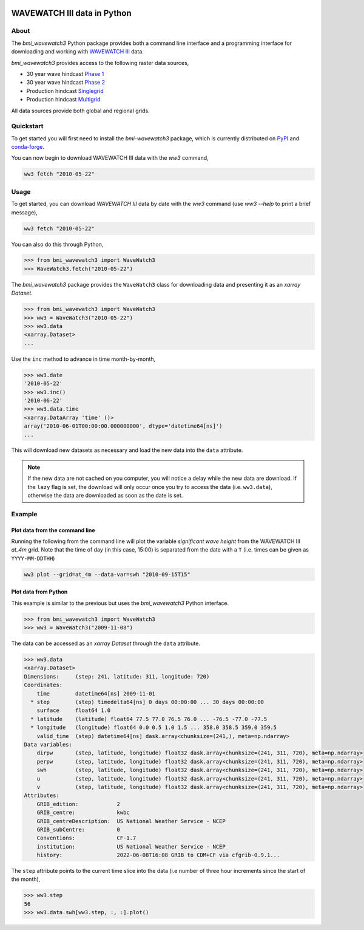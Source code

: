 .. image:: https://github.com/csdms/bmi-wavewatch3/raw/main/docs/source/_static/wavewatch3_logo.png
   :target: https://github.com/csdms/bmi-wavewatch3
   :alt: Python interface to WAVEWATCH III data

WAVEWATCH III data in Python
============================

.. image:: https://github.com/csdms/bmi-wavewatch3/actions/workflows/test.yml/badge.svg
   :target: https://github.com/csdms/bmi-wavewatch3/actions/workflows/test.yml
   :alt: Test status

.. image:: https://github.com/csdms/bmi-wavewatch3/workflows/Flake8/badge.svg

.. image:: https://github.com/csdms/bmi-wavewatch3/workflows/Black/badge.svg


About
-----

.. start-abstract

The *bmi_wavewatch3* Python package provides both a command line interface and a programming interface
for downloading and working with `WAVEWATCH III`_ data.

*bmi_wavewatch3* provides access to the following raster data sources,

* 30 year wave hindcast `Phase 1`_
* 30 year wave hindcast `Phase 2`_
* Production hindcast Singlegrid_
* Production hindcast Multigrid_

All data sources provide both global and regional grids.

.. _WAVEWATCH III: https://polar.ncep.noaa.gov/waves
.. _Phase 1: https://polar.ncep.noaa.gov/waves/hindcasts/nopp-phase1.php
.. _Phase 2: https://polar.ncep.noaa.gov/waves/hindcasts/nopp-phase2.php
.. _Multigrid: https://polar.ncep.noaa.gov/waves/hindcasts/prod-multi_1.php
.. _Singlegrid: https://polar.ncep.noaa.gov/waves/hindcasts/prod-nww3.php

.. end-abstract

Quickstart
----------

.. start-quickstart

To get started you will first need to install the *bmi-wavewatch3* package, which is currently distributed
on `PyPI`_ and `conda-forge`_.

.. tab:: pip

  .. code-block:: bash

    pip install bmi-wavewatch3

.. tab:: mamba

  .. code-block:: bash

    conda install mamba
    mamba install bmi-wavewatch3 -c conda-forge

.. tab:: conda

  .. code-block:: bash

    conda install bmi-wavewatch3 -c conda-forge

You can now begin to download WAVEWATCH III data with the *ww3* command,

.. code-block:: bash

  ww3 fetch "2010-05-22"

.. _PyPI: https://pypi.org/project/bmi-wavewatch3/
.. _conda-forge: https://github.com/conda-forge/bmi-wavewatch3-feedstock

.. end-quickstart

Usage
-----

.. start-usage

To get started, you can download *WAVEWATCH III* data by date with the *ww3* command
(use `ww3 --help` to print a brief message),

.. code-block:: bash

    ww3 fetch "2010-05-22"

You can also do this through Python,

.. code-block:: pycon

    >>> from bmi_wavewatch3 import WaveWatch3
    >>> WaveWatch3.fetch("2010-05-22")

The *bmi_wavewatch3* package provides the ``WaveWatch3`` class for downloading data and
presenting it as an *xarray* *Dataset*.

.. code-block:: pycon

   >>> from bmi_wavewatch3 import WaveWatch3
   >>> ww3 = WaveWatch3("2010-05-22")
   >>> ww3.data
   <xarray.Dataset>
   ...

Use the ``inc`` method to advance in time month-by-month,

.. code-block:: pycon

   >>> ww3.date
   '2010-05-22'
   >>> ww3.inc()
   '2010-06-22'
   >>> ww3.data.time
   <xarray.DataArray 'time' ()>
   array('2010-06-01T00:00:00.000000000', dtype='datetime64[ns]')
   ...

This will download new datasets as necessary and load the new data into the ``data`` attribute.

.. note::

   If the new data are not cached on you computer, you will notice a delay while the new
   data are download. If the ``lazy`` flag is set, the download will only occur once you
   try to access the data (i.e. ``ww3.data``), otherwise the data are downloaded
   as soon as the date is set.

Example
-------

Plot data from the command line
```````````````````````````````

Running the following from the command line will plot the variable *significant wave height*
from the WAVEWATCH III *at_4m* grid. Note that the time of day (in this case, 15:00) is
separated from the date with a ``T`` (i.e. times can be given as ``YYYY-MM-DDTHH``)

.. code:: bash

  ww3 plot --grid=at_4m --data-var=swh "2010-09-15T15"

.. image:: https://raw.githubusercontent.com/csdms/bmi-wavewatch3/main/docs/source/_static/hurricane_julia-light.png
  :width: 100%
  :alt: Hurricane Julia
  :align: center
  :class: only-light

.. image:: https://raw.githubusercontent.com/csdms/bmi-wavewatch3/main/docs/source/_static/hurricane_julia-dark.png
  :width: 100%
  :alt: Hurricane Julia
  :align: center
  :class: only-dark

.. end-usage


Plot data from Python
`````````````````````

.. start-plotting

This example is similar to the previous but uses the *bmi_wavewatch3* Python interface.

.. code:: pycon

   >>> from bmi_wavewatch3 import WaveWatch3
   >>> ww3 = WaveWatch3("2009-11-08")

The data can be accessed as an *xarray* *Dataset* through the ``data`` attribute.

.. code:: pycon

   >>> ww3.data
   <xarray.Dataset>
   Dimensions:     (step: 241, latitude: 311, longitude: 720)
   Coordinates:
       time        datetime64[ns] 2009-11-01
     * step        (step) timedelta64[ns] 0 days 00:00:00 ... 30 days 00:00:00
       surface     float64 1.0
     * latitude    (latitude) float64 77.5 77.0 76.5 76.0 ... -76.5 -77.0 -77.5
     * longitude   (longitude) float64 0.0 0.5 1.0 1.5 ... 358.0 358.5 359.0 359.5
       valid_time  (step) datetime64[ns] dask.array<chunksize=(241,), meta=np.ndarray>
   Data variables:
       dirpw       (step, latitude, longitude) float32 dask.array<chunksize=(241, 311, 720), meta=np.ndarray>
       perpw       (step, latitude, longitude) float32 dask.array<chunksize=(241, 311, 720), meta=np.ndarray>
       swh         (step, latitude, longitude) float32 dask.array<chunksize=(241, 311, 720), meta=np.ndarray>
       u           (step, latitude, longitude) float32 dask.array<chunksize=(241, 311, 720), meta=np.ndarray>
       v           (step, latitude, longitude) float32 dask.array<chunksize=(241, 311, 720), meta=np.ndarray>
   Attributes:
       GRIB_edition:            2
       GRIB_centre:             kwbc
       GRIB_centreDescription:  US National Weather Service - NCEP
       GRIB_subCentre:          0
       Conventions:             CF-1.7
       institution:             US National Weather Service - NCEP
       history:                 2022-06-08T16:08 GRIB to CDM+CF via cfgrib-0.9.1...

The ``step`` attribute points to the current time slice into the data (i.e number of three hour increments
since the start of the month),

.. code:: pycon

   >>> ww3.step
   56
   >>> ww3.data.swh[ww3.step, :, :].plot()


.. image:: https://raw.githubusercontent.com/csdms/bmi-wavewatch3/main/docs/source/_static/ww3_global_swh-light.png
  :target: https://bmi-wavewatch3.readthedocs.org/
  :width: 100%
  :alt: Significant wave height
  :align: center
  :class: only-light

.. image:: https://raw.githubusercontent.com/csdms/bmi-wavewatch3/main/docs/source/_static/ww3_global_swh-dark.png
  :target: https://bmi-wavewatch3.readthedocs.org/
  :width: 100%
  :alt: Significant wave height
  :align: center
  :class: only-dark

.. end-plotting

.. _WAVEWATCH III description: https://polar.ncep.noaa.gov/waves/wavewatch/
.. _WAVEWATCH III hindcasts: http://polar.ncep.noaa.gov/waves/hindcasts/
.. _WAVEWATCH III thredds: https://www.ncei.noaa.gov/thredds-ocean/catalog/ncep/nww3/catalog.html
.. _Singlegrid data: https://polar.ncep.noaa.gov/waves/hindcasts/nww3/
.. _Multigrid data: https://polar.ncep.noaa.gov/waves/hindcasts/multi_1/
